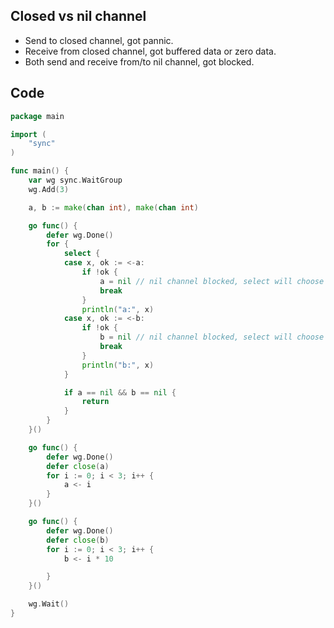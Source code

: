** Closed vs nil channel

- Send to closed channel, got pannic.
- Receive from closed channel, got buffered data or zero data.
- Both send and receive from/to nil channel, got blocked.

** Code

#+BEGIN_SRC go
package main

import (
	"sync"
)

func main() {
	var wg sync.WaitGroup
	wg.Add(3)

	a, b := make(chan int), make(chan int)

	go func() {
		defer wg.Done()
		for {
			select {
			case x, ok := <-a:
				if !ok {
					a = nil // nil channel blocked, select will choose other case stmt
					break
				}
				println("a:", x)
			case x, ok := <-b:
				if !ok {
					b = nil // nil channel blocked, select will choose other case stmt
					break
				}
				println("b:", x)
			}

			if a == nil && b == nil {
				return
			}
		}
	}()

	go func() {
		defer wg.Done()
		defer close(a)
		for i := 0; i < 3; i++ {
			a <- i
		}
	}()

	go func() {
		defer wg.Done()
		defer close(b)
		for i := 0; i < 3; i++ {
			b <- i * 10

		}
	}()

	wg.Wait()
}
#+END_SRC
